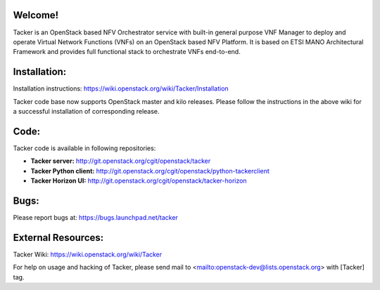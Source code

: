 Welcome!
========

Tacker is an OpenStack based NFV Orchestrator service with built-in general
purpose VNF Manager to deploy and operate Virtual Network Functions (VNFs)
on an OpenStack based NFV Platform. It is based on ETSI MANO Architectural
Framework and provides full functional stack to orchestrate VNFs end-to-end.

Installation:
=============

Installation instructions:
https://wiki.openstack.org/wiki/Tacker/Installation

Tacker code base now supports OpenStack master and kilo releases. Please
follow the instructions in the above wiki for a successful installation of
corresponding release.

Code:
=====

Tacker code is available in following repositories:

* **Tacker server:** http://git.openstack.org/cgit/openstack/tacker
* **Tacker Python client:** http://git.openstack.org/cgit/openstack/python-tackerclient
* **Tacker Horizon UI:** http://git.openstack.org/cgit/openstack/tacker-horizon

Bugs:
=====

Please report bugs at: https://bugs.launchpad.net/tacker

External Resources:
===================

Tacker Wiki:
https://wiki.openstack.org/wiki/Tacker

For help on usage and hacking of Tacker, please send mail to
<mailto:openstack-dev@lists.openstack.org> with [Tacker] tag.



